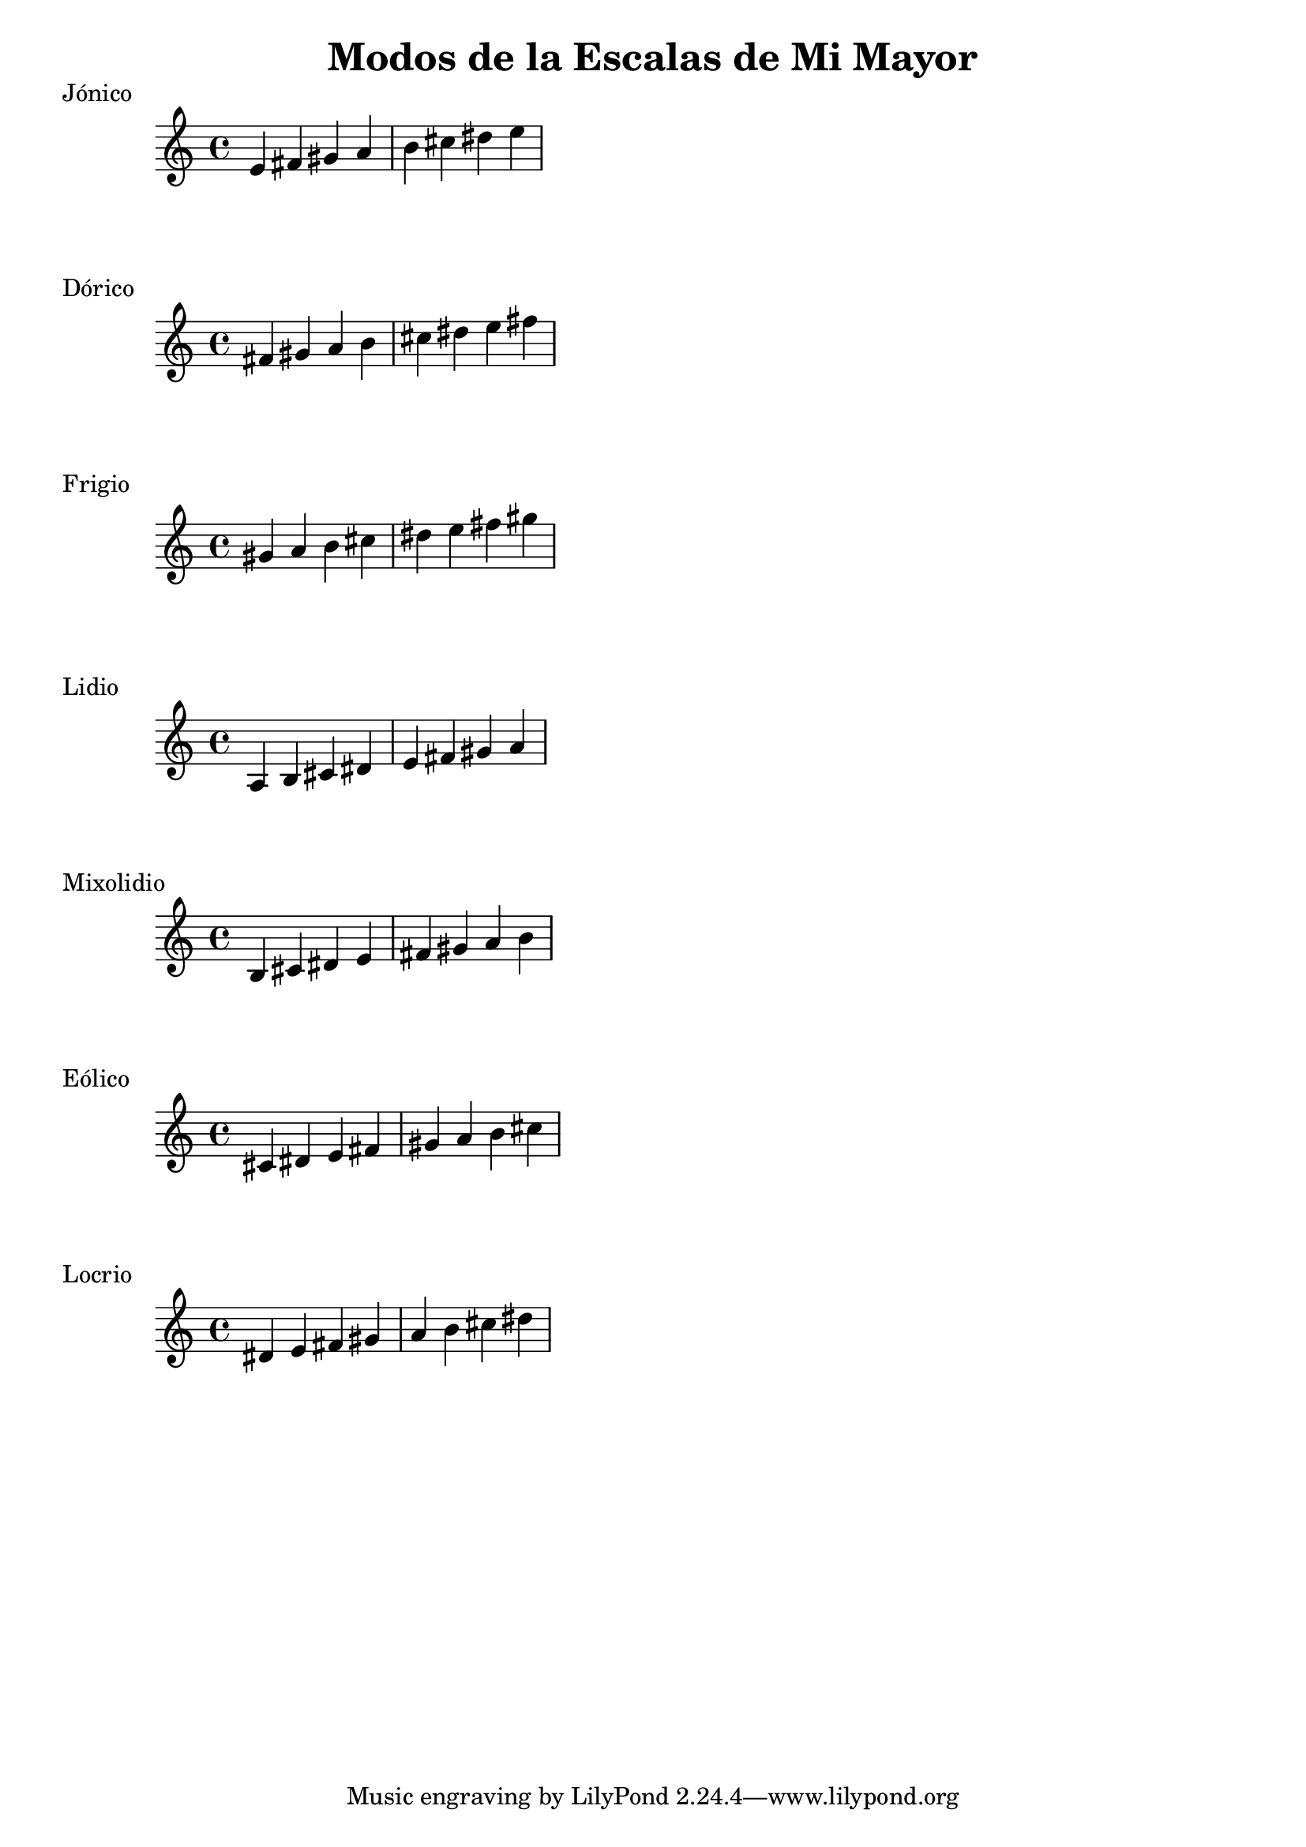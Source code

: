 \header {
  title = "Modos de la Escalas de Mi Mayor"
}
% Do Mayor Jonico
\score {
  \header {
     piece = "Jónico"
  }
  \relative c' {
  e fis gis a b cis dis e
  }
}
%
\score {
  \header {
     piece = "Dórico"
  }
  \relative c' {
  fis gis a b cis dis e fis
  }
}

% 
\score {
  \header {
     piece = "Frigio"
  }
  \relative c'' {
  gis a b cis dis e fis gis
    }
}

%
\score {
  \header {
     piece = "Lidio"
  }
  \relative c'{
  a b cis dis e fis gis a
  }
}

% 
\score {
  \header {
     piece = "Mixolidio"
  }
  \relative c' {
  b cis dis e fis gis a b
    
  }
}

%
\score {
  \header {
     piece = "Eólico"
  }
  \relative c' {
  cis dis e fis gis a b cis
  }
}

%
\score {
  \header {
     piece = "Locrio"
  }
  \relative c' {
  dis e fis gis a b cis dis  
  }
}


\layout {}
\midi {}
